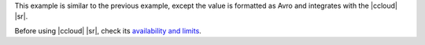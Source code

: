 This example is similar to the previous example, except the value is formatted
as Avro and integrates with the |ccloud| |sr|.

Before using |ccloud| |sr|, check its `availability and limits <https://docs.confluent.io/cloud/features.html>`__.
